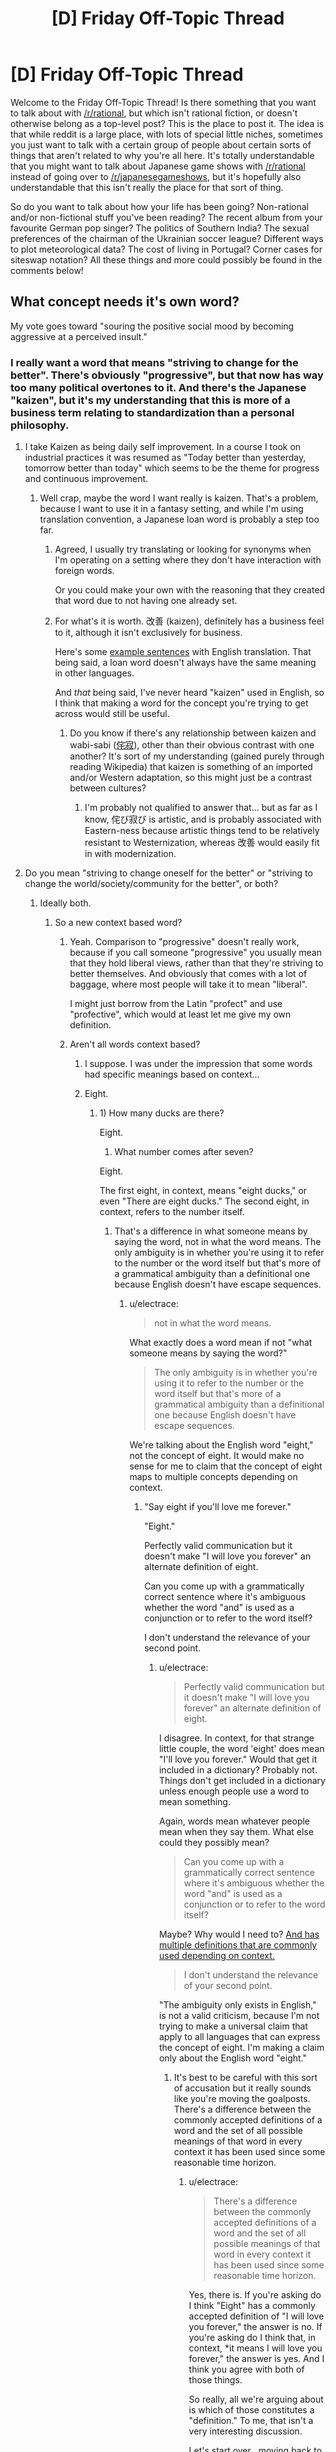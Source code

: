 #+TITLE: [D] Friday Off-Topic Thread

* [D] Friday Off-Topic Thread
:PROPERTIES:
:Author: AutoModerator
:Score: 17
:DateUnix: 1464966284.0
:DateShort: 2016-Jun-03
:END:
Welcome to the Friday Off-Topic Thread! Is there something that you want to talk about with [[/r/rational]], but which isn't rational fiction, or doesn't otherwise belong as a top-level post? This is the place to post it. The idea is that while reddit is a large place, with lots of special little niches, sometimes you just want to talk with a certain group of people about certain sorts of things that aren't related to why you're all here. It's totally understandable that you might want to talk about Japanese game shows with [[/r/rational]] instead of going over to [[/r/japanesegameshows]], but it's hopefully also understandable that this isn't really the place for that sort of thing.

So do you want to talk about how your life has been going? Non-rational and/or non-fictional stuff you've been reading? The recent album from your favourite German pop singer? The politics of Southern India? The sexual preferences of the chairman of the Ukrainian soccer league? Different ways to plot meteorological data? The cost of living in Portugal? Corner cases for siteswap notation? All these things and more could possibly be found in the comments below!


** What concept needs it's own word?

My vote goes toward "souring the positive social mood by becoming aggressive at a perceived insult."
:PROPERTIES:
:Author: electrace
:Score: 7
:DateUnix: 1464972255.0
:DateShort: 2016-Jun-03
:END:

*** I really want a word that means "striving to change for the better". There's obviously "progressive", but that now has way too many political overtones to it. And there's the Japanese "kaizen", but it's my understanding that this is more of a business term relating to standardization than a personal philosophy.
:PROPERTIES:
:Author: alexanderwales
:Score: 8
:DateUnix: 1464973887.0
:DateShort: 2016-Jun-03
:END:

**** I take Kaizen as being daily self improvement. In a course I took on industrial practices it was resumed as "Today better than yesterday, tomorrow better than today" which seems to be the theme for progress and continuous improvement.
:PROPERTIES:
:Author: Faust91x
:Score: 4
:DateUnix: 1464978911.0
:DateShort: 2016-Jun-03
:END:

***** Well crap, maybe the word I want really is kaizen. That's a problem, because I want to use it in a fantasy setting, and while I'm using translation convention, a Japanese loan word is probably a step too far.
:PROPERTIES:
:Author: alexanderwales
:Score: 3
:DateUnix: 1464980057.0
:DateShort: 2016-Jun-03
:END:

****** Agreed, I usually try translating or looking for synonyms when I'm operating on a setting where they don't have interaction with foreign words.

Or you could make your own with the reasoning that they created that word due to not having one already set.
:PROPERTIES:
:Author: Faust91x
:Score: 2
:DateUnix: 1464980324.0
:DateShort: 2016-Jun-03
:END:


****** For what's it is worth. 改善 (kaizen), definitely has a business feel to it, although it isn't exclusively for business.

Here's some [[http://jisho.org/search/%E6%94%B9%E5%96%84%20%23sentences][example sentences]] with English translation. That being said, a loan word doesn't always have the same meaning in other languages.

And /that/ being said, I've never heard "kaizen" used in English, so I think that making a word for the concept you're trying to get across would still be useful.
:PROPERTIES:
:Author: electrace
:Score: 1
:DateUnix: 1464987352.0
:DateShort: 2016-Jun-04
:END:

******* Do you know if there's any relationship between kaizen and wabi-sabi ([[https://en.wikipedia.org/wiki/Wabi-sabi][侘寂]]), other than their obvious contrast with one another? It's sort of my understanding (gained purely through reading Wikipedia) that kaizen is something of an imported and/or Western adaptation, so this might just be a contrast between cultures?
:PROPERTIES:
:Author: alexanderwales
:Score: 1
:DateUnix: 1464994383.0
:DateShort: 2016-Jun-04
:END:

******** I'm probably not qualified to answer that... but as far as I know, 侘び寂び is artistic, and is probably associated with Eastern-ness because artistic things tend to be relatively resistant to Westernization, whereas 改善 would easily fit in with modernization.
:PROPERTIES:
:Author: electrace
:Score: 1
:DateUnix: 1464999735.0
:DateShort: 2016-Jun-04
:END:


**** Do you mean "striving to change oneself for the better" or "striving to change the world/society/community for the better", or both?
:PROPERTIES:
:Author: blazinghand
:Score: 3
:DateUnix: 1464978686.0
:DateShort: 2016-Jun-03
:END:

***** Ideally both.
:PROPERTIES:
:Author: alexanderwales
:Score: 4
:DateUnix: 1464979135.0
:DateShort: 2016-Jun-03
:END:

****** So a new context based word?
:PROPERTIES:
:Author: Dwood15
:Score: 1
:DateUnix: 1464986226.0
:DateShort: 2016-Jun-04
:END:

******* Yeah. Comparison to "progressive" doesn't really work, because if you call someone "progressive" you usually mean that they hold liberal views, rather than that they're striving to better themselves. And obviously that comes with a lot of baggage, where most people will take it to mean "liberal".

I might just borrow from the Latin "profect" and use "profective", which would at least let me give my own definition.
:PROPERTIES:
:Author: alexanderwales
:Score: 2
:DateUnix: 1464987246.0
:DateShort: 2016-Jun-04
:END:


******* Aren't all words context based?
:PROPERTIES:
:Author: electrace
:Score: 1
:DateUnix: 1464986887.0
:DateShort: 2016-Jun-04
:END:

******** I suppose. I was under the impression that some words had specific meanings based on context...
:PROPERTIES:
:Author: Dwood15
:Score: 1
:DateUnix: 1464987270.0
:DateShort: 2016-Jun-04
:END:


******** Eight.
:PROPERTIES:
:Author: TimTravel
:Score: 1
:DateUnix: 1464990896.0
:DateShort: 2016-Jun-04
:END:

********* 1) How many ducks are there?

Eight.

2) What number comes after seven?

Eight.

The first eight, in context, means "eight ducks," or even "There are eight ducks." The second eight, in context, refers to the number itself.
:PROPERTIES:
:Author: electrace
:Score: 2
:DateUnix: 1464993171.0
:DateShort: 2016-Jun-04
:END:

********** That's a difference in what someone means by saying the word, not in what the word means. The only ambiguity is in whether you're using it to refer to the number or the word itself but that's more of a grammatical ambiguity than a definitional one because English doesn't have escape sequences.
:PROPERTIES:
:Author: TimTravel
:Score: 1
:DateUnix: 1464995558.0
:DateShort: 2016-Jun-04
:END:

*********** u/electrace:
#+begin_quote
  not in what the word means.
#+end_quote

What exactly does a word mean if not "what someone means by saying the word?"

#+begin_quote
  The only ambiguity is in whether you're using it to refer to the number or the word itself but that's more of a grammatical ambiguity than a definitional one because English doesn't have escape sequences.
#+end_quote

We're talking about the English word "eight," not the concept of eight. It would make no sense for me to claim that the concept of eight maps to multiple concepts depending on context.
:PROPERTIES:
:Author: electrace
:Score: 3
:DateUnix: 1464998810.0
:DateShort: 2016-Jun-04
:END:

************ "Say eight if you'll love me forever."

"Eight."

Perfectly valid communication but it doesn't make "I will love you forever" an alternate definition of eight.

Can you come up with a grammatically correct sentence where it's ambiguous whether the word "and" is used as a conjunction or to refer to the word itself?

I don't understand the relevance of your second point.
:PROPERTIES:
:Author: TimTravel
:Score: 2
:DateUnix: 1465049089.0
:DateShort: 2016-Jun-04
:END:

************* u/electrace:
#+begin_quote
  Perfectly valid communication but it doesn't make "I will love you forever" an alternate definition of eight.
#+end_quote

I disagree. In context, for that strange little couple, the word 'eight' does mean "I'll love you forever." Would that get it included in a dictionary? Probably not. Things don't get included in a dictionary unless enough people use a word to mean something.

Again, words mean whatever people mean when they say them. What else could they possibly mean?

#+begin_quote
  Can you come up with a grammatically correct sentence where it's ambiguous whether the word "and" is used as a conjunction or to refer to the word itself?
#+end_quote

Maybe? Why would I need to? [[http://www.dictionary.com/browse/and][And has multiple definitions that are commonly used depending on context.]]

#+begin_quote
  I don't understand the relevance of your second point.
#+end_quote

"The ambiguity only exists in English," is not a valid criticism, because I'm not trying to make a universal claim that apply to all languages that can express the concept of eight. I'm making a claim only about the English word "eight."
:PROPERTIES:
:Author: electrace
:Score: 1
:DateUnix: 1465052378.0
:DateShort: 2016-Jun-04
:END:

************** It's best to be careful with this sort of accusation but it really sounds like you're moving the goalposts. There's a difference between the commonly accepted definitions of a word and the set of all possible meanings of that word in every context it has been used since some reasonable time horizon.
:PROPERTIES:
:Author: TimTravel
:Score: 1
:DateUnix: 1465230623.0
:DateShort: 2016-Jun-06
:END:

*************** u/electrace:
#+begin_quote
  There's a difference between the commonly accepted definitions of a word and the set of all possible meanings of that word in every context it has been used since some reasonable time horizon.
#+end_quote

Yes, there is. If you're asking do I think "Eight" has a commonly accepted definition of "I will love you forever," the answer is no. If you're asking do I think that, in context, *it means I will love you forever," the answer is yes. And I think you agree with both of those things.

So really, all we're arguing about is which of those constitutes a "definition." To me, that isn't a very interesting discussion.

Let's start over , moving back to the original point. All words are context dependent.

The intended meaning of a sequence of letters (a word), /must/ depend on context, because that's how the accepted definition of a word changes. All words have changed, therefore all words are context dependent.

What word could exist that has never, and will never, change in meaning? There is no word that is so immutable that it could survive a hundred years of being used "incorrectly." If you agree with that, you must agree that the context of a word determines the meaning.

We can quibble over whether that context derived meaning is a "definition," or we can argue over how common that new context must be applied before it is a "definition," but those are just semantics.
:PROPERTIES:
:Author: electrace
:Score: 1
:DateUnix: 1465233523.0
:DateShort: 2016-Jun-06
:END:


**** Do you know about [[https://en.wikipedia.org/wiki/Arete_(moral_virtue)][arete]]?
:PROPERTIES:
:Author: Polycephal_Lee
:Score: 2
:DateUnix: 1464986870.0
:DateShort: 2016-Jun-04
:END:

***** I did not - that's neat, and I'll probably use that somewhere, for something.
:PROPERTIES:
:Author: alexanderwales
:Score: 1
:DateUnix: 1464987547.0
:DateShort: 2016-Jun-04
:END:


***** ...that's just the greek word for virtue.

English already has a word for that, it's "virtue".

Am I not getting something here?
:PROPERTIES:
:Author: ArisKatsaris
:Score: 1
:DateUnix: 1464989625.0
:DateShort: 2016-Jun-04
:END:

****** Yeah it's more like "excellence" than "virtue". And it's a whole worldview based around excellence, not just an offhand reference to a thing being excellent.
:PROPERTIES:
:Author: Polycephal_Lee
:Score: 3
:DateUnix: 1464991500.0
:DateShort: 2016-Jun-04
:END:


**** I did a reverse search for 向上心, which has that meaning applied to oneself. Some derivative of "aspiration" or "to aspire" is the accompanying translation. From OED:

#+begin_quote
  *aspirational* /adjective/ having or characterised by aspirations to achieve social prestige and material success
#+end_quote

That doesn't have the meaning of "better" or "positive utility", though.

Your best bet is to reverse search "change for the better" or "progressive" or "strive for change" in other languages, then translate their in-language definitions back to English. Using "progressive" I found the French "évolutif", which based on [[http://dictionary.reverso.net/french-definition/%C3%A9volutif][this]] may indicate it's close to what you want, but based on [[http://www.wordreference.com/fren/%C3%A9volutif][this]] one would conclude otherwise.
:PROPERTIES:
:Author: TennisMaster2
:Score: 1
:DateUnix: 1465059126.0
:DateShort: 2016-Jun-04
:END:


*** We seriously need a word for "a purpose which isn't meant to achieve any higher purpose"- like the survival imperative, or love for another person, but also things like an aesthetic preference, or an addiction.

I feel like peoples' motivations are one of the most common and important topics of discussion, but the absence of a word like that can make those discussions very difficult. For example, if a purpose is just a means to an end, it's possible to use reason to convince a person to abandon it, but not if it isn't. That's a distinction that's important in everyday life, but unnecessarily difficult to communicate.

The lack of a word like that also prevents people from arguing over and forming consensuses about what are and aren't means to ends, which I think has contributed to us as a civilization having a very poor understanding of what we're all driven by.

Also, a word that describes when two things are correlated because they're caused by a third thing could be useful.
:PROPERTIES:
:Author: artifex0
:Score: 6
:DateUnix: 1464992205.0
:DateShort: 2016-Jun-04
:END:

**** The rationalist community seems to use "terminal" and "instrumental" for those purposes. See [[http://lesswrong.com/lw/l4/terminal_values_and_instrumental_values/][here]].
:PROPERTIES:
:Author: alexanderwales
:Score: 8
:DateUnix: 1464992784.0
:DateShort: 2016-Jun-04
:END:


**** u/electrace:
#+begin_quote
  Also, a word that describes when two things are correlated because they're caused by a third thing could be useful.
#+end_quote

You mean a [[http://www.ask.com/math/common-response-statistics-c561b598fa768429][common response?]]
:PROPERTIES:
:Author: electrace
:Score: 2
:DateUnix: 1464992844.0
:DateShort: 2016-Jun-04
:END:


*** I don't know if that one has a concept word, but there are a variety of creative ways to insult someone who is getting aggressive at a perceived insult. "U mad bro?" is one of them, but there are several that work well in person (for certain values of "well"). This isn't usually a good idea though, since it won't improve the social move, and will in fact be a real insult, probably making the situation worse.

This doesn't stop people from doing it though. Accusations of people being "butthurt" when someone responds to an insult are common amongst teenagers and young adults. Same with "don't get your panties in a bunch," which is both insulting /and/ dismissive (and sexist!). I've definitely seen people laugh off perceived insults because of things like these, but yeah, probably not what you're looking for.
:PROPERTIES:
:Author: blazinghand
:Score: 2
:DateUnix: 1464979112.0
:DateShort: 2016-Jun-03
:END:

**** Generally, in these situations, the best move is a joke. By pretending that you are oblivious to the aggression, it makes it especially socially costly for the aggressive person to continue being aggressive, because they have to break up the laughing of the group in order to continue their aggression.
:PROPERTIES:
:Author: electrace
:Score: 1
:DateUnix: 1464979595.0
:DateShort: 2016-Jun-03
:END:

***** Hmm, I personally don't like doing that. I dislike doing anything that makes me seem like an oblivious or non-savvy person. How I respond to someone thinking I insulted them varies a lot (since this rarely happens to me), but if I think someone is being overly aggressive, respond in a way that makes it clear it was not meant as an insult. If it's not someone I know, especially if it's a man, I usually act dismissive and make a joke at their expense. Alternatively, I offer an insincere apology and smooth things over. If it's a close friend, I make a legitimate effort to smooth things over, but it's not something that happens often.

Really, it depends on the case, but I don't make a habit of backing down, looking oblivious, or submitting when people challenge me aggressively and claim I've insulted them. I try to either retaliate immediately or explain it was a misunderstanding. I've never had something become a physical fight or anything like that, so this seems to work--for my personality and social circle, at least.

This kind of thing is pretty rare, though, so it's not something I think about much. My acquaintances rarely respond aggressively when they are insulted, and we already trade insults as part of humor, so it's not normal to escalate after being insulted.
:PROPERTIES:
:Author: blazinghand
:Score: 3
:DateUnix: 1464980113.0
:DateShort: 2016-Jun-03
:END:

****** u/electrace:
#+begin_quote
  I dislike doing anything that makes me seem like an oblivious or non-savvy person.
#+end_quote

Normally, it's fairly obvious that it's a ruse, but the aggressive person can't call you on it without being more obviously aggressive, which costs a ton of social points, sometimes enough to expel them from the group.

Most people are rational enough to not risk that on a passing insult, and as for the people who aren't, it's generally worth the fight to expel the person from the group. For me, it's not worth dealing with a continually aggressive person.
:PROPERTIES:
:Author: electrace
:Score: 2
:DateUnix: 1464980962.0
:DateShort: 2016-Jun-03
:END:


***** Yeah this is my default social tactic when someone is acting more aggressive than is needed.

If someone is really socially oblivious, and ignores that obvious deescalation because they don't understand it (as opposed to ignoring it on purpose) then sometimes you need to take them aside and explain explicitly what they've done wrong.

If someone is really itching for a fight, you either become aggressive back, and hope they're bluffing (unblinking eye contact helps), or submit tacitly and hope the rest of the group doesn't like the other person enough to include them in the future.

edit:

thanks for the correction!
:PROPERTIES:
:Author: gardenofjew
:Score: 2
:DateUnix: 1465046991.0
:DateShort: 2016-Jun-04
:END:


** I SHOULD BE WRITING. I SHOULD BE WRITING. I SHOULD BE WRITING. I SHOULD BE WRITING. I SHOULD BE WRITING. I SHOULD BE WRITING. I SHOULD BE WRITING. I SHOULD BE WRITING. I SHOULD BE WRITING. I SHOULD BE WRITING. I SHOULD BE WRITING. I SHOULD BE WRITING. I SHOULD BE WRITING. I SHOULD BE WRITING. I SHOULD BE WRITING. I SHOULD BE WRITING. I SHOULD BE WRITING. I SHOULD BE WRITING. I SHOULD BE WRITING. I SHOULD BE WRITING. I SHOULD BE WRITING.
:PROPERTIES:
:Score: 9
:DateUnix: 1464989266.0
:DateShort: 2016-Jun-04
:END:

*** Hey, me too! Also, if you're reading this you should be writing.
:PROPERTIES:
:Author: alexanderwales
:Score: 11
:DateUnix: 1464991712.0
:DateShort: 2016-Jun-04
:END:

**** Hey, I finished last week! (now the oral examination / defence)

GET BACK TO WRITING
:PROPERTIES:
:Author: PeridexisErrant
:Score: 3
:DateUnix: 1465044100.0
:DateShort: 2016-Jun-04
:END:

***** OH HEY YOU'RE FINISHING? What's your thesis?

YOU KNOW WHAT THIS CALLS FOR?
:PROPERTIES:
:Score: 2
:DateUnix: 1465165942.0
:DateShort: 2016-Jun-06
:END:

****** ~20Kwords on Indigenous calendars in Australia. Basically it turns out that

- Temperate European seasons don't work for tropical Australia (duh)
- The locals had more relevant seasons; defined by weather (and plants) rather than date, because Australia has crazy inter-annual variability
- I can detect which season it is based on the weather, from interview descriptions. I think; no budget for a second round of fieldwork :(
- Apparently nobody else has done this before

And you know, lots of writing Python and LaTeX etc.

I think this calls for a few weeks off, playing with my new Vive (arrived on submission day, best evening ever), and hacking the Matasano crypto challenges.
:PROPERTIES:
:Author: PeridexisErrant
:Score: 2
:DateUnix: 1465176945.0
:DateShort: 2016-Jun-06
:END:

******* u/deleted:
#+begin_quote
  And you know, lots of writing Python and LaTeX etc.
#+end_quote

I'm not sure what this has to do with anthropology, but ok.

#+begin_quote
  I think this calls for a few weeks off
#+end_quote

On the one hand, this was not the correct end of the meme. On the other hand, your soul is pure of terrible memes.

#+begin_quote
  playing with my new Vive (arrived on submission day, best evening ever),
#+end_quote

I will admit, Audio Shield was one of the first really new and exciting video games I've played in something like /years/. Holy /shit/. My friend let me try his out this weekend.

#+begin_quote
  hacking the Matasano crypto challenges.
#+end_quote

Dude, hardcore.
:PROPERTIES:
:Score: 1
:DateUnix: 1465220807.0
:DateShort: 2016-Jun-06
:END:

******** It was meant to be more interpretive meteorology, but the anthropology kinda metastasised. There's still about a thousand lines of code representing this traditional knowledge though, and using it to construct and analyse a season occurrence time series from about 100k weather data points.

I didn't even realise it /was/ a meme...

I'm really enjoying the longer experiences - /Out of Ammo/ and /Vanishing Realms/ are among the best games I've ever played. All the jokes about /Holopoint/ and cardio are true too... games now both demand and promote physical fitness :)

And I've had a soft spot for crypto since my grandfather gave me /The Code Book/ (Singh) at age 12 or so. Intro to information theory, one-way algorithms, and quantum physics was great when bored in high school - I played a lot with the Venegiere cipher. So the matasano challenges provide a structured way to get a concrete grip on the later chapters... while pretending I'm in /Cryptonomicon/ to pass the time on long flights.
:PROPERTIES:
:Author: PeridexisErrant
:Score: 1
:DateUnix: 1465222033.0
:DateShort: 2016-Jun-06
:END:


*** YOU SHOULD BE EATING BRAINS
:PROPERTIES:
:Author: Anderkent
:Score: 2
:DateUnix: 1465009912.0
:DateShort: 2016-Jun-04
:END:


*** Ditto.
:PROPERTIES:
:Author: LiteralHeadCannon
:Score: 2
:DateUnix: 1465070995.0
:DateShort: 2016-Jun-05
:END:

**** I should be graphing, but I'm drinking instead.
:PROPERTIES:
:Score: 1
:DateUnix: 1465071286.0
:DateShort: 2016-Jun-05
:END:


** - Which is more palatable--a story with unimpeachable English that revolves around a Mary Sue, or a story with a perfectly-rational plot that contains nauseating "English"? Which is more common?\\
- Which looks cooler--a [[https://en.wikipedia.org/wiki/Geodesic_dome][geodesic sphere]] or the corresponding [[https://en.wikipedia.org/wiki/Goldberg_polyhedron][Goldberg polyhedron]]?\\
- Which is tastier--an apple or an orange?

--------------

- [[https://i.imgur.com/pVo6sQa.png][You have been visited by Sudden Evidence Man!]] ([[http://np.reddit.com/r/coaxedintoasnafu/comments/4g27cz][Source]])\\
- Don't forget to subscribe to [[/r/changelog][r/changelog]] in order to get information about important upcoming changes to this site. [[http://np.reddit.com/r/changelog/comments/4ldk0r][For example...]]\\
- [[http://www.xflr5.com/xflr5.htm][An interesting free program for the analysis of model airplanes]]

--------------

I was extremely surprised to find [[http://fav.me/d9kqhqu][this excellent story]] for [[http://biosector01.com/wiki/index.php/BIONICLE][the Bionicle canon]] while scrolling through the depths of [[http://www.deviantart.com/browse/undiscovered/literature][DeviantArt's "Literature" section (in "Undiscovered" mode)]], and added [[https://www.fanfiction.net/s/11762053][its FanFiction.net version]] to my favorite and follow lists after reading several chapters. It reminds me of /[[https://www.fanfiction.net/s/6207715][In the Blood]]/ (my second-favorite /Naruto/ story, after /[[https://www.fanfiction.net/s/5193644][Time Braid]]/) in how it largely shuns the source material's focus on action in favor of drama while still managing to remain interesting.

--------------

It's always important that a person not get /too/ caught-up in being a fan, while forgetting the reasons for which he's a fan in the first place. How valid is my self-identification as "/Time Braid/ fanboy" when I haven't read the book in months? How valid is my ranking of five favorite anime series (in descending order: /[[http://tvtropes.org/pmwiki/pmwiki.php/Manga/DeathNote][Death Note]]/, /[[http://tvtropes.org/pmwiki/pmwiki.php/Manga/RockLeesSpringtimeOfYouth][Rock Lee's Springtime of Youth]]/, /[[http://tvtropes.org/pmwiki/pmwiki.php/Manga/FullmetalAlchemist][Fullmetal Alchemist: Brotherhood]]/, /[[http://tvtropes.org/pmwiki/pmwiki.php/Anime/MobileFighterGGundam][Mobile Fighter G Gundam]]/, and /[[http://tvtropes.org/pmwiki/pmwiki.php/Anime/AngelBeats][Angel Beats!]]/) when I haven't watched any of them in over a year (and several of them in /multiple/ years)?

An artwork's position as "favorite" must always be capable of challenge. /Time Braid/'s status as my favorite book has been challenged several times--/[[http://www.fimfiction.net/story/19198][Background Pony]]/, /[[https://www.fanfiction.net/s/3745099][People Lie]]/, and /[[https://www.fanfiction.net/s/6207715][In the Blood]]/ come to mind. The ranking of my five favorite anime series is likewise by no means set in stone.
:PROPERTIES:
:Author: ToaKraka
:Score: 6
:DateUnix: 1464968380.0
:DateShort: 2016-Jun-03
:END:

*** I guess if I have to choose, I would take good English and a Mary Sue over competent plotting and bad English, though it sort of depends on what we're talking about. Generally speaking, bad English will stop me every paragraph or two before I can move on to the next thing, while a flawed story will only stop me when something particularly egregious happens (or will make me dislike it when I'm done).

I guess in movie equivalents, it's like choosing between a well-oiled Hollywood wish fulfillment extravaganza, or a thoughtful low budget movie with bad audio mixing and cheap-looking special effects. The former is watchable but disappointing, while the latter probably makes me so uncomfortable that I won't finish it.

--------------

I don't really self-identify with fandoms, and don't really understand the people that do. There are books, movies, franchises, etc. that I have a lot of knowledge of, that I often recommend to people, and that I participate in discussion on ... but I've never had something that was important to my identity.
:PROPERTIES:
:Author: alexanderwales
:Score: 9
:DateUnix: 1464972126.0
:DateShort: 2016-Jun-03
:END:

**** Hmm... I've never considered the fandoms I'm active in part of my identity, but I would still consider myself a part of them in the same way that I consider myself a member of this community, or of streams whose chats I frequent, etc. That's not the case for everyone, I know, but it might help you make sense of it for some people.
:PROPERTIES:
:Author: Cariyaga
:Score: 3
:DateUnix: 1465013037.0
:DateShort: 2016-Jun-04
:END:


**** u/ToaKraka:
#+begin_quote
  There are books, movies, franchises, etc. that I have a lot of knowledge of, that I often recommend to people, and that I participate in discussion on ... but I've never had something that was important to my identity.
#+end_quote

After I first read /Background Pony/, years ago, I was actually rather worried at the thought that it might replace /Time Braid/ as my favorite story--both because it was based on /Friendship Is Magic/ (which I only barely liked, as opposed to /Naruto/, which I liked /a lot/), but also because it was mostly a tear-jerking drama (rather than a blood-pumping, awe-inspiring adventure, as /Time Braid/ is). Was I shifting into the personality of a stereotypical "brony"? Was I becoming a boring person who would prefer Hercule Poirot to Yagami Light and Miss Marple to Dagny Taggart? Neither of these was a fate that I wanted.

Conveniently, however, all these worries vanished after my second reading of /Background Pony/, which firmly placed it in the number-two position. Later on, other stories reassured me that a person could still enjoy both drama and adventure without having to choose between the two.
:PROPERTIES:
:Author: ToaKraka
:Score: 1
:DateUnix: 1464975545.0
:DateShort: 2016-Jun-03
:END:


*** u/gabbalis:
#+begin_quote
  Which is tastier--an apple or an orange?
#+end_quote

Hey. You know full well that we can't compare those.
:PROPERTIES:
:Author: gabbalis
:Score: 7
:DateUnix: 1464976802.0
:DateShort: 2016-Jun-03
:END:

**** ;-)

But, seriously--I don't think it's a difficult question. In my experience, oranges have tasted (slightly) better than apples.
:PROPERTIES:
:Author: ToaKraka
:Score: 1
:DateUnix: 1464984004.0
:DateShort: 2016-Jun-04
:END:

***** I actually prefer orange 'taste' to apples, in that if I am confronted with the choice of apple or orange juice I will choose orange nearly 100% of the time (assuming roughly equal quality of juices - it's possible to buy extremely crappy juices / 'drinks' of either flavour, of course).

However, I don't like the feel, texture, and experience of eating oranges, while I quite like those qualities of apples. So therefore, I will usually eat apples instead of oranges if presented with a choice of fruits - again assuming roughly equal qualities like freshness etc.

I am weird.
:PROPERTIES:
:Author: Escapement
:Score: 3
:DateUnix: 1464992160.0
:DateShort: 2016-Jun-04
:END:

****** Well, the fruit and the juice are different items. I prefer orange juice to apple juice, both in taste and in texture--but, if I have the opportunity of adding seltzer water to the beverage, I'll pick the apple juice, because it seems that seltzer water's fizziness is somehow killed by orange juice, while it works just fine in apple juice. (Maybe it has something to do with the suspension-vs.-solution difference.)

As for texture, I definitely prefer oranges. I place a quarter or a sixth of the orange in my mouth, ensure that my lips are closed, and /squash/ the piece of orange, crushing the little sacs of juice so that they spurt all over the inside of my mouth... /delicious./
:PROPERTIES:
:Author: ToaKraka
:Score: 2
:DateUnix: 1464992702.0
:DateShort: 2016-Jun-04
:END:


**** I'll stop comparing apples to oranges when other people stop comparing fruit to metaphors.
:PROPERTIES:
:Author: Quillwraith
:Score: 1
:DateUnix: 1465164592.0
:DateShort: 2016-Jun-06
:END:


*** u/Chronophilia:
#+begin_quote
  a story with a perfectly-rational plot that contains nauseating "English"
#+end_quote

This can indicate that the story wasn't written in English to start with, or that the author's first language isn't English. Such a story is usually salvageable by a decent translator and/or editor.

#+begin_quote
  You have been visited by Sudden Evidence Man!
#+end_quote

good bones and calcium will come to you\\
but only if you update your priors
:PROPERTIES:
:Author: Chronophilia
:Score: 4
:DateUnix: 1464971119.0
:DateShort: 2016-Jun-03
:END:


*** Depends how broadly you define "Mary Sue". Some people would classify HJPEV as a Mary Sue. For an even more clear cut example, Shinji and the Warhammer40k. I liked both of these stories, so basic English/grammar skills really help a lot.

#+begin_quote
  Which is more common?
#+end_quote

I see a lot of fanfic that have an almost interesting premise but then fail in extremely basic ways, treating really bad fanon as canon, major OOC, awkward dialog being left unfinished etc. A story with a Mary Sue but all the basic writing mechanics done correctly can be pretty enjoyable.
:PROPERTIES:
:Author: scruiser
:Score: 3
:DateUnix: 1465010829.0
:DateShort: 2016-Jun-04
:END:


*** Probably the poorly written rational story. I have read tons of fanfic in the last 2-3 years, and while grammatical mistakes bother me, they don't bother me as much as plotholes.

Which, at the end of the day, is the whole reason I'm on this subreddit.

To be fair, though, I do love Competence Porn/fix fics , and those very often have Mary Sue characters, so...
:PROPERTIES:
:Author: elevul
:Score: 2
:DateUnix: 1465124874.0
:DateShort: 2016-Jun-05
:END:


** [[http://lesswrong.com/lw/gv/outside_the_laboratory/][Remember when EY presented a hypothetical scientist who believed in non-physical spirits, but was otherwise a competent scientist?]] I'm that guy...pretty much exactly. I am an undergraduate physics student who believes I know how to communicate with spirits that do not physically interact with the world and I have never come across any evidence to suggest I possess a mental disorder.

I'd rather not cease to believe in spirits due to a lack of objective evidence because that would mean losing the benefits I receive from communicating with them, but I'd also rather not be a bad rationalist because rationality is incredibly useful. My beliefs stem from New Age spiritualism, though in recent years I have abandoned the pseudoscience associated with that belief system after I learned the truth.
:PROPERTIES:
:Author: trekie140
:Score: 9
:DateUnix: 1464970963.0
:DateShort: 2016-Jun-03
:END:

*** Well, let's start with the basics. You believe you communicate with something. How does that work? I have an ex-fiancée who believes she can see ghosts, so if nothing else, please believe me when I say that I don't think ill of people just because their beliefs about reality differ from my own.
:PROPERTIES:
:Author: Rhamni
:Score: 10
:DateUnix: 1464971500.0
:DateShort: 2016-Jun-03
:END:

**** Basically, I think I'm astral projecting to the afterlife. It's a nice place filled with friendly people who are happy to talk to me and help me live a healthy live, despite my attempts at self sabotage. They don't like giving me objective information since they say it's better for me to figure it out for myself. Sorry for responding to these comments out of order.
:PROPERTIES:
:Author: trekie140
:Score: 2
:DateUnix: 1464982184.0
:DateShort: 2016-Jun-03
:END:

***** u/Roxolan:
#+begin_quote
  They don't like giving me objective information since they say it's better for me to figure it out for myself.
#+end_quote

[[http://slatestarcodex.com/2015/04/21/universal-love-said-the-cactus-person/][Ah, the big green bat problem.]]
:PROPERTIES:
:Author: Roxolan
:Score: 9
:DateUnix: 1464985844.0
:DateShort: 2016-Jun-04
:END:

****** Yeah, when I first began talking to them that's basically the answer they gave when I asked that kind of question. They say it is vitally important that I choose to "get out of the car" without being influenced as to what that entails, otherwise my experience will be colored by their statements and therefore limited.

Oddly enough, I think I've already done it. It's when I got back in the car and listened to some very intelligent people explain why it was impossible to know that anything exists outside the car because every scientific test of outside phenomena has failed to detect anything outside that I began to doubt whether I'd ever left the car at all.

Then suddenly, I couldn't get back out of the car. I couldn't feel the connection to the world beyond the windshield I had loved, or hear the ones I'd met outside anymore. I eventually convinced myself that my disbelief was doing more harm than good and was able to leave the car again, but my skepticism keeps trapping me in.

I started this conversation because I have been unable to reconcile my scientist side and spiritualist side. Each time I think they've arrived at an agreement they end up back in conflict because I cannot purge myself of doubt even though I believe both to be true. It may simply be overzealous self-criticism, but it won't stop.
:PROPERTIES:
:Author: trekie140
:Score: 2
:DateUnix: 1465011374.0
:DateShort: 2016-Jun-04
:END:

******* Have you raised the point from that story, that objective verification they're real would be very valuable even if it doesn't impact your progress along the road to enlightenment?
:PROPERTIES:
:Author: MugaSofer
:Score: 2
:DateUnix: 1465031297.0
:DateShort: 2016-Jun-04
:END:

******** The spirits I communicate with have likewise refused to offer evidence of their existence, and I kind of understand why. Spiritual enlightenment is not based on knowledge, but wisdom. Teaching people that wisdom is real and good will not help them to achieve wisdom because it cannot be achieved through a particular process like knowledge can. I recommend reading the part of Siddhartha where he converses with the Buddha for more specifics.
:PROPERTIES:
:Author: trekie140
:Score: 1
:DateUnix: 1465050467.0
:DateShort: 2016-Jun-04
:END:

********* But knowledge is surely /valuable/, even if it doesn't lead us down the path to wisdom?

Also ... I'm reasonably sure that Buddhism is a religion that teaches people enlightenment is real and good. It seems strange to me to suggest that teaching people a goal exists can't help them to reach it.
:PROPERTIES:
:Author: MugaSofer
:Score: 1
:DateUnix: 1465130977.0
:DateShort: 2016-Jun-05
:END:

********** They do want you to believe enlightenment exists, but they do not want to tell you what enlightenment actually does to you. They worry that by giving you information that you do not discover yourself, you will not benefit as much from it since you are likely to misunderstand what they say and arrive at an inaccurate conclusion.

In the book, Buddha tells Siddhartha that he is founding a religion so that people will live spiritually healthy lives and be encouraged to pursue enlightenment, but agrees with Siddhartha that no one will achieve enlightenment just by following the Buddha's teachings. Most spirits seem to be of the same opinion.

As I understand it, perceiving and communicating with spirits has no medium between them and your mind, which makes what you see and hear even more vulnerable to bias than it normally is. When astral projecting, you are not using your normal senses and your mind has difficulty interpreting the experience in the context of your physical life.
:PROPERTIES:
:Author: trekie140
:Score: 1
:DateUnix: 1465144366.0
:DateShort: 2016-Jun-05
:END:

*********** I'm sure that's true. But even if it has a low chance per /individual/, surely providing hard evidence for their existence to the entire world would cause a number of enlightenments worldwide?

Also, I personally would like to know for its own sake. Knowledge is valuable.
:PROPERTIES:
:Author: MugaSofer
:Score: 1
:DateUnix: 1465146235.0
:DateShort: 2016-Jun-05
:END:

************ Apparently they disagree and believe spiritual knowledge is of a different nature than scientific knowledge. When I asked them they admitted to not having the full answer since they're still discovering knowledge too. My hypothesis is that it has to do with the cycle of life, death, and reincarnation.

I believe our souls come from There and choose to forget what we know so we can learn from our life experience. It's unprovable, of course, but it makes sense based on my experience and would indicate spirits are rational from their own perspective. They said I was more or less correct.
:PROPERTIES:
:Author: trekie140
:Score: 1
:DateUnix: 1465152812.0
:DateShort: 2016-Jun-05
:END:


*** u/electrace:
#+begin_quote
  I'd rather not cease to believe in spirits due to a lack of objective evidence because that would mean losing the benefits I receive from communicating with them
#+end_quote

What benefits would you lose?
:PROPERTIES:
:Author: electrace
:Score: 7
:DateUnix: 1464973176.0
:DateShort: 2016-Jun-03
:END:

**** When I'm stressed and can focus enough to meditate, they tend to be very helpful for working through my anxiety. They're friendly like that. In general, I guess they make me feel...one with the universe. I'd be more specific but I'm more pressed for time today than I expected.
:PROPERTIES:
:Author: trekie140
:Score: 5
:DateUnix: 1464987000.0
:DateShort: 2016-Jun-04
:END:

***** And if those things, rather than being spirits, were patterns in your brain, why would you no longer be able to communicate with them?

If it isn't testable (say, if the spirits have no information that you don't have), there seems to be little effective difference between those two possibilities, and no real reason for you to prefer one or the other.
:PROPERTIES:
:Author: electrace
:Score: 6
:DateUnix: 1464988333.0
:DateShort: 2016-Jun-04
:END:

****** I don't know exactly why, but I can't talk to them when I don't believe they are separate from myself. I have no way of gauging whether it's more effective than talking to myself, but I have an expectation of greater effectiveness based on my experience. It also tends to be a more pleasant experience than talking to myself.
:PROPERTIES:
:Author: trekie140
:Score: 2
:DateUnix: 1465000990.0
:DateShort: 2016-Jun-04
:END:

******* /1. This is intended more as a discussion input than a possible advice. 2. I'll try using an analogy from the same LW article you've linked to, but no other ideas from LW will be implied or referred to./

#+begin_quote
  It isn't possible to produce an accurate map of a city while sitting in your living room with your eyes closed, thinking pleasant thoughts about what you wish the city was like.
#+end_quote

Let's say you have a certain piece of map that is able to give certain benefits to you --- namely, it is able to serve as a rather effective coping mechanism and stress reliever. To keep this map in your possession, however, you have to restrict yourself from going into that area of real territory and comparing there how closely your special map-piece represents that landscape.

Will the rational choice to make be checking the real territory no matter what, just for the sake of scepticism? Or scepticism itself serves a purpose for you, and the choice should be made after comparing pros and cons of all possible stances?

Right now, as I understand it, your potentially-inaccurate map has the following markings on it: 1. “there exists at least some afterlife”, 2. “there exist at least some intelligent and friendly sophonts in the afterlife”, 3. “at least in some cases communication between our world and afterlife is possible”.

So the comparison between not-checking and checking the map's accuracy breaks down into at least the following PROs and CONs:

Not checking

- + powerful coping mechanism \ stress reliever
- - information about reality that has a high chance of being inaccurate

  - - risk of being manipulated by others through the beliefs you hold
  - - making important life choices based on high-importance (top-consideration) assumptions that are potentially inaccurate
  - - risk of gradually acquiring a blind-sided worldview which will hinder deep-level understanding of how reality works

Checking

- - coping mechanism likely diminishing in effectiveness or being lost altogether
- + ability to determine just how accurate the piece of map was

  - + /[opposite of the above-listed]/

Furthermore, the (+) coping mechanism could likely either be replaced with others (using CBT, as an example), or just preserved through some mental work.

#+begin_quote
  but I can't talk to them when I don't believe they are separate from myself
#+end_quote

I don't know how relevant it will be in your case, but I've discovered on myself, at least, that it is possible to enter a “make-belief belief” mode /while/ having the hard-atheism as the top-tier world-view. In my case it's not about afterlife, though, so I don't know how relevant this could be for you.
:PROPERTIES:
:Author: OutOfNiceUsernames
:Score: 2
:DateUnix: 1465009135.0
:DateShort: 2016-Jun-04
:END:

******** Your reasoning is impeccable, but I've already tried that. When I realized that certain parts of my map were inaccurate (pseudoscience that supported my spiritual beliefs), I reexamined the territory more closely only to find the implication that experiences important to my way of living had never occurred. The most logical course of action was to become an materialist atheist, but I have found that path impossible to follow and attempting to do so caused me nothing but depression.

In The Righteous Mind by Jonathan Haidt, the author theorizes and presents some compelling, though not conclusive, evidence that religious belief may have a genetic component. Given my utter failure at being happy while believing in materialist atheism I am inclined to believe as well that atheists lack the genetics for "religious experience". As a result, they gain no psychological benefit from religious practice and have difficulty comprehending why anyone would.

When I ceased to believe my map was accurate, I felt a void within myself that I had never felt before. The only way I could fill the void was by convincing myself that the really important parts of my map were still accurate, it was just the unimportant parts surrounding them that I'd been wrong about. The doubt returns from time to time however, and with it comes dread at the possibility that my memories related to spiritual experiences are false. I must find a new way.
:PROPERTIES:
:Author: trekie140
:Score: 3
:DateUnix: 1465013566.0
:DateShort: 2016-Jun-04
:END:

********* I almost touched the subject of possible genetic predisposition of humans towards religion in my original comment, actually. Eventually decided against it to not unnecessarily derail the discussion if that wasn't what you were (partially) asking about.

#+begin_quote
  but I have found that path impossible to follow and attempting to do so caused me nothing but depression
#+end_quote

Does this mean that it's not only (merely) a powerful coping mechanism for you but also what feels either like a necessary barrier against existential crisis or like an instinct to fulfil (e.g. akin to building a family, having children, etc)?

#+begin_quote
  The doubt returns from time to time however, and with it comes dread at the possibility that my memories related to spiritual experiences are false.
#+end_quote

Well, if what you're looking for is faith \ religion for their own sake, then shouldn't it automatically become unnecessary trying to prove their validity? In other words, if in both cases --- of your beliefs a) being true and b) not being true --- you'd've to make yourself believe that they were true lest you became depressed, then shouldn't finding out how true they really are be pointless? Your end-goal is preserving your beliefs in either case, so you can just decide for yourself to keep believing, with no proofs necessary \ required.

#+begin_quote
  I must find a new way.
#+end_quote

You could also try experimenting with this “religious instinct”, trying to find which patterns of thought activate \ satisfy it, etc. This could potentially help you devise your own toolset for achieving that “religious experience”. Simple, yet working religious system that is intentionally maximally isolated from aspects of the material world could maybe help keeping the positive effects of both bullet-lists.

p.s. If your standing assumption is that:

#+begin_quote
  atheists lack the genetics for "religious experience". As a result, they gain no psychological benefit from religious practice and have difficulty comprehending why anyone would.
#+end_quote

then perhaps you could ask for additional advice from places like [[/r/exchristian]] /(just as an example --- I don't know how good that particular sub-comunity actually is)/. If there are people who were non-forced believers before who managed to become atheists without sacrificing their happiness, then your worsened psychological state should've had other explanations than you being intrinsically religious.
:PROPERTIES:
:Author: OutOfNiceUsernames
:Score: 3
:DateUnix: 1465017273.0
:DateShort: 2016-Jun-04
:END:

********** You are correct that my faith is a barrier against existential crisis, I have had more than one since I began doubting, and the instinct it fulfills is to discover the Truth. I started exploring New Age spiritualism out of a desire to gain spiritual enlightenment and understand the Truth about topics like God, the afterlife, and supernatural phenomena. I did not follow my beliefs for their own sake, but because I believed they were the path to Truth. I chose to become a student of science for the same reason.

I reached the point where I was happy and motivated to keep working, but then I discovered the skeptic community. Suddenly, science threatened many of my beliefs and I listened because I love science as much as spirituality. I had to know if I was right to believe what I did, but with my newfound skepticism I found it impossible to know if anything I believed was right. I told myself that my memories were not false, but I still doubt myself and fear losing my faith and the good things that came with it.

My faith gave me a sense of empowerment in life and harmony with the world, while rationality taught me to feel disempowered in the face of the chaos surrounding me so I could change it. They were able to coexist for the longest time, until I realized my faith was not and could not be accepted by rationality because the only part of it that really existed was my subjective experience, which I should distrust to avoid bias. The result has been an existential dread that comes and goes.
:PROPERTIES:
:Author: trekie140
:Score: 1
:DateUnix: 1465052437.0
:DateShort: 2016-Jun-04
:END:


*** Could you describe your experiences with these spirits?
:PROPERTIES:
:Author: Chronophilia
:Score: 6
:DateUnix: 1464976130.0
:DateShort: 2016-Jun-03
:END:


*** u/buckykat:
#+begin_quote
  the benefits I receive from communicating with [spirits]
#+end_quote

If you receive benefits, the spirits can't be nonphysical. Because you are made of matter.
:PROPERTIES:
:Author: buckykat
:Score: 4
:DateUnix: 1464987702.0
:DateShort: 2016-Jun-04
:END:

**** The benefits are psychological. If I had any evidence for the spirits' existence I would've posted in the Monday thread.
:PROPERTIES:
:Author: trekie140
:Score: 2
:DateUnix: 1465002116.0
:DateShort: 2016-Jun-04
:END:

***** If the psychological benefits are real, they're measurable. Are you saner when you talk to the spirits? Does the population of people who say they talk to spirits have a statistically significant benefit in psychological health?

Do you have enough bits of evidence to outweigh the null hypothesis that it's all just your regular meatbrain tricking itself as per usual?

Gah, nevermind. You opened with the article on this. But it also sounds like [[http://lesswrong.com/lw/i4/belief_in_belief/][Belief in belief]] is coming into play.

#+begin_quote
  My beliefs stem from New Age spiritualism, though in recent years I have abandoned the pseudoscience associated with that belief system after I learned the truth.
#+end_quote

Have you? Really? I like the [[https://wiki.lesswrong.com/wiki/Litany_of_Tarski][Litany of Tarski]]. It's phrased amusingly liturgically:

If spirits exist, I desire to believe that spirits exist.

If Spirits do not exist, I desire to believe that spirits do not exist.

Let me not become attached to beliefs I may not want.
:PROPERTIES:
:Author: buckykat
:Score: 2
:DateUnix: 1465014668.0
:DateShort: 2016-Jun-04
:END:

****** u/elevul:
#+begin_quote
  If the psychological benefits are real, they're measurable. Are you saner when you talk to the spirits? Does the population of people who say they talk to spirits have a statistically significant benefit in psychological health?
#+end_quote

You know, that's a very interesting question. I wonder if there are statistics on it.
:PROPERTIES:
:Author: elevul
:Score: 2
:DateUnix: 1465070595.0
:DateShort: 2016-Jun-05
:END:


*** Are you a dualist of some sort then? I mean It seems that your 'self' would have to be non-physical for it to be possible for the spirits to interact with you via communication and still not be doing anything physical by doing so.
:PROPERTIES:
:Author: gabbalis
:Score: 2
:DateUnix: 1464976718.0
:DateShort: 2016-Jun-03
:END:

**** I am a dualist, though from what I've heard such a theory is irrational. I acknowledge that its possible that I'm just talking to projections of my own mind, but it becomes impossible to talk to them if I stop believing they're separate entities from me.
:PROPERTIES:
:Author: trekie140
:Score: 2
:DateUnix: 1464980655.0
:DateShort: 2016-Jun-03
:END:

***** Sounds like a [[https://en.wikipedia.org/wiki/Tulpa][Tulpa]] maybe?

Some people develop them purposefully, [[/r/Tulpas]]
:PROPERTIES:
:Author: Polycephal_Lee
:Score: 2
:DateUnix: 1464985508.0
:DateShort: 2016-Jun-04
:END:

****** No, this is distinctly different.
:PROPERTIES:
:Author: trekie140
:Score: 2
:DateUnix: 1464986254.0
:DateShort: 2016-Jun-04
:END:


*** u/Faust91x:
#+begin_quote
  I'm that guy...pretty much exactly. I am an undergraduate physics student who believes I know how to communicate with spirits that do not physically interact with the world and I have never come across any evidence to suggest I possess a mental disorder.
#+end_quote

What does the process entail and is it possible to reproduce it? I come from a family of practicing black magicians on my father's side but so far I haven't found any evidence that any of their methods work.

I already tried to reproduce the experiments on the Quabbalah when I was younger and got no result from it so my stance on magic and spiritual realms is that it doesn't work but I'd love to be proved wrong.
:PROPERTIES:
:Author: Faust91x
:Score: 2
:DateUnix: 1464979429.0
:DateShort: 2016-Jun-03
:END:

**** It's basically just meditation. I read about the practice of astral projection and managed to do it myself. I've also practiced a very abstract magic system in the past, but when I discovered I was justifying my belief in it with pseudoscience I stopped and now when I try again it doesn't always work. I can't be sure if any of my magic had physical effects, but it certainly helped me psychologically and I miss that.

I'm in the opposite position as you. My Mom is reiki practitioner, though she doesn't charge for it and never recommends it over medicine, but I've had trouble doing it myself lately or even feeling when she does it on me. I especially miss that, it always helped me calm down and think, which is especially useful when I'm stressed. Whatever this is I've come to the conclusion faith is what makes it work, which runs rather contrary to science doesn't it?
:PROPERTIES:
:Author: trekie140
:Score: 3
:DateUnix: 1464981855.0
:DateShort: 2016-Jun-03
:END:

***** u/Faust91x:
#+begin_quote
  faith is what makes it work, which runs rather contrary to science doesn't it?
#+end_quote

Yeah particularly because it may lead to falling for the placebo effect or similar mistakes. Maybe there's a way to set an experiment so it can be measured, like having a rational researcher measure the effects on the brain of the practicioner while he projects or meditates.

I think it'd be a cool experiment.
:PROPERTIES:
:Author: Faust91x
:Score: 3
:DateUnix: 1464982476.0
:DateShort: 2016-Jun-04
:END:


***** If faith is what makes it work, then the reika may as well be a magic feather for all the involvement it has in the effect.
:PROPERTIES:
:Author: buckykat
:Score: 3
:DateUnix: 1464987870.0
:DateShort: 2016-Jun-04
:END:

****** Perhaps, but studies have suggested that placebos are only effective when the subject doesn't know it's a placebo. I can speak from experience that when I doubt the "healing" will work, it doesn't. Not that I can prove healing is actually occurring, but it certainly feels good and has helped me in the past.
:PROPERTIES:
:Author: trekie140
:Score: 1
:DateUnix: 1465001380.0
:DateShort: 2016-Jun-04
:END:

******* Well, if you can simply turn on or off your doubt wrt reika, hold a feather and turn your doubt that it will cure you off.
:PROPERTIES:
:Author: buckykat
:Score: 1
:DateUnix: 1465011961.0
:DateShort: 2016-Jun-04
:END:

******** I cannot turn my doubt off because I have learned to embrace and investigate doubt in case I'm wrong. I simply do reiki when I happen to have less doubt because I can't do it when I have higher doubt.
:PROPERTIES:
:Author: trekie140
:Score: 1
:DateUnix: 1465013924.0
:DateShort: 2016-Jun-04
:END:

********* ...Alright, then, dance on the edge of madness. Try the feather next time you're feeling especially gullible.
:PROPERTIES:
:Author: buckykat
:Score: 3
:DateUnix: 1465015096.0
:DateShort: 2016-Jun-04
:END:


*** Can you ask them something about their life out of curiosity, then go read more about that country or time period, perhaps even the person themselves when you're no longer projecting?
:PROPERTIES:
:Author: TennisMaster2
:Score: 1
:DateUnix: 1465059960.0
:DateShort: 2016-Jun-04
:END:

**** I already did that and even when they were forthcoming (see the green bat comment) the details tend to be...fuzzy. Sensation and observation during astral projection is often abstract and dreamlike with few concrete details, not to mention how much my thoughts tend to color my perceptions since the experience is purely mental. Even communication is based on sharing ideas and feelings rather than using words to describe them. Not that I haven't had intellectual discussion with spirits, I have and enjoy having them.
:PROPERTIES:
:Author: trekie140
:Score: 1
:DateUnix: 1465065174.0
:DateShort: 2016-Jun-04
:END:

***** What if you write ten numbers on ten strips of paper, close your eyes, mix them up, then place one under a cup. Bet a friend five credits that you'll correctly guess the number under the cup. Next time you project, ask which number is under the cup so you can win five credits.

Out of curiosity, how /do/ you get out of the car? Just believing isn't enough, as it seems you need the skill to astral project in the first place; how did you gain that skill?
:PROPERTIES:
:Author: TennisMaster2
:Score: 1
:DateUnix: 1465153096.0
:DateShort: 2016-Jun-05
:END:

****** I have tried to do what you're suggesting, and I haven't had much success. I also find James Randi's track record discouraging to my prospects. I don't know how to teach you how to do it, I just experimented with different techniques until I found one that worked. Now I can do it whenever I focus properly, but when I'm stressed I often forget how.

I know it sounds like magic in Kiki's Delivery Service, but I didn't watch that film until long after I'd discovered my problem with projecting. Besides, that plot point was a metaphor for artistic skills where you just have off days you have trouble explaining. The mind is a complicated thing that we don't completely understand, and what I do is completely mental.
:PROPERTIES:
:Author: trekie140
:Score: 1
:DateUnix: 1465160142.0
:DateShort: 2016-Jun-06
:END:


*** I hope your relationship with them never changes. If it does, shoot me a PM.
:PROPERTIES:
:Author: PL_TOC
:Score: 1
:DateUnix: 1464993473.0
:DateShort: 2016-Jun-04
:END:


** I have been reading the Berserk manga this week, and am about halfway through it. It's not rationalist, and the MC's main advantages appear to be the power to fight on with pulverized organs and the ability to wield a 600 pound 'sword' that is bigger than he is. Even so, it's one of my favourite pieces of fiction ever, and I recommend it to anyone who has ever enjoyed dark fiction. The world is grim dark, humanity's place in the food chain sucks, and despite that there is a lot of room left for humans being human. At least for the 80 chapter long 'flashback' or whatever that is. It's looking like there will be a lot fewer main characters and a lot more monsters from now on though.

But. I have learned something very important for my own writing from it. And it's not something awesome to be replicated. It's something a very skilled author did that turned out to be a major mistake which I will work to avoid in my own writing. There is a 'controversial' 'lost' chapter that the author retconned and banned from being reprinted. The scans I'm reading included it, so I didn't realize it was retconned until later. The reason the author doesn't want people to read it is because it sort of pulls the curtain away and reveals the wizard. Or more precisely, [[#s][All the biggest spoilers of Berserk all in one place]]. I'm still enjoying this story very, very much, but I've been pondering for years how much of the hidden 'true' plot to reveal in my own world, and after reading Berserk, I think it's convinced me to leave a lot of things unsaid and uncertain until as late as possible. It's one thing to /think/ [[#s][HPMOR example because everyone here has already read it]], it's another thing entirely to have it spelled out explicitly less than halfway through the story.
:PROPERTIES:
:Author: Rhamni
:Score: 5
:DateUnix: 1464970245.0
:DateShort: 2016-Jun-03
:END:

*** I think in general it's better to be flirtatious than forthright when writing fiction. Raise your skirt and show some leg, but don't flash anyone. But if you /are/ going to state important things outright, then you need to change the focus of the story. Like, you could totally do HPMOR with the reveal in the early chapters, you'd just be shifting some from "what will happen" to "how will it happen" and using dramatic irony more than mystery.
:PROPERTIES:
:Author: alexanderwales
:Score: 7
:DateUnix: 1464972679.0
:DateShort: 2016-Jun-03
:END:

**** On the other hand, if you're not stating something explicitly, you need to imply it really really hard. A mystery is always more obvious to the author than to the readers.

When you're dropping hints, do so liberally. For every ten clues you leave the readers will find one, misinterpret a second, dismiss a third as a red herring, and then find twelve more things that weren't meant to be clues at all and go on to weave an intricate and completely wrong web of conspiracy when the real answer was all-but-explicitly stated a hundred times.
:PROPERTIES:
:Author: Chronophilia
:Score: 5
:DateUnix: 1464978305.0
:DateShort: 2016-Jun-03
:END:

***** This is what I'm hoping to accomplish. I've seen people on here and on [[/r/HPMOR]] make waaay too accurate predictions on shaky evidence to feel confident about it though.
:PROPERTIES:
:Author: Rhamni
:Score: 2
:DateUnix: 1464979888.0
:DateShort: 2016-Jun-03
:END:

****** I stand by "make it as obvious as you can get away with". Even setting aside hindsight bias, most "accurate predictions" are just one candidate theory among many. And your Shocking Twist is probably complex enough that people can be partially correct about it - they may suspect that so-and-so and such-and-such are the same person, while being wrong about that person's real allegiance.

And even if somebody does guess the twist in advance... so what? They'll feel clever. They'll probably enjoy the story more, if it flatters their intelligence briefly and doesn't take five pages to explain the patently obvious (YES /DA VINCI CODE/ I AM LOOKING AT YOU). It's not a competition; if the reader wants to "win" the "game", let them.
:PROPERTIES:
:Author: Chronophilia
:Score: 6
:DateUnix: 1464981120.0
:DateShort: 2016-Jun-03
:END:


****** The HPMOR experience showed that there is a vast gulf between the intelligence of an individual reader and that of a community with a voting system. (Even the facebook group, with less memory and no voting, trailed far behind.)

You can make your mystery a fair challenge for one of these, but not for both.
:PROPERTIES:
:Author: Roxolan
:Score: 3
:DateUnix: 1464986797.0
:DateShort: 2016-Jun-04
:END:

******* That may be part of my 'problem', I'm feeling the urge to challenge the community of readers rather than the average reader.

...Ah well. That's far into the future. The first book will be largely self contained. No need to worry about the end game yet.
:PROPERTIES:
:Author: Rhamni
:Score: 1
:DateUnix: 1464988976.0
:DateShort: 2016-Jun-04
:END:


**** I think this primarily works in nonserials where there's a maximum waiting time. Otherwise I basically get the story equivalent of blue-balls.
:PROPERTIES:
:Score: 1
:DateUnix: 1465166221.0
:DateShort: 2016-Jun-06
:END:


*** Excellent choice of example. HPMoR once had a section from the villain's point-of-view which revealed that spoiler hundreds of thousands of words before it should have been. The author quickly retconned it when he realised his mistake.
:PROPERTIES:
:Author: Chronophilia
:Score: 4
:DateUnix: 1464971275.0
:DateShort: 2016-Jun-03
:END:

**** To be fair, I think by that point everyone already had assumed that particular spoiler.
:PROPERTIES:
:Author: whywhisperwhy
:Score: 2
:DateUnix: 1464982659.0
:DateShort: 2016-Jun-04
:END:

***** Everyone actively involved in the HPMOR community, /maybe/.

I hadn't. I admit I'm not very good at this type of challenge, but I doubt I'm alone.
:PROPERTIES:
:Author: Roxolan
:Score: 4
:DateUnix: 1464986985.0
:DateShort: 2016-Jun-04
:END:

****** I was on [[/r/HPMOR]] before the last arc, and I was still assigning it a ~50% chance until the Quidditch game.
:PROPERTIES:
:Author: Rhamni
:Score: 4
:DateUnix: 1464988532.0
:DateShort: 2016-Jun-04
:END:


****** That's fair. Also, what I really meant by "assumed" was "highly suspicious," I definitely didn't know until the big reveal either and I would agree that having it laid out like that would have ruined some of the excitement.
:PROPERTIES:
:Author: whywhisperwhy
:Score: 2
:DateUnix: 1464989690.0
:DateShort: 2016-Jun-04
:END:


** For fans of time loop stories, like /Time Braid/ and /Mother of Learning/, may I suggest a currently airing anime, Re:Zero? The premise is that the MC is suddenly transported to an alternate fantasy world, and then through the natural consequence of being a baseline human in such a world, dies shortly after. He than loops back the beginning, and, well, shit happens.

The biggest thing I like about this story is how seriously it takes the mental trauma associated with looping. Zorian from MoL doesn't really have that many bad deaths, the only really bad one I can remember is right after the Aranea massacre, where he took a restart off to get his head back in the game. On the other hand, one of the first deaths the MC from Re;Zero experiences is a slow, painful death from disembowelment that lasted hours. The anime does a great job showing the mental trauma that will accumulate from these types of painful deaths.

As to whether the show is rational or not, is up for debate. The MC isn't a genius, which can be said for most anime MCs, but he's in way over his head and under a great deal of mental strain so I think he can be forgiven. He does display a fair amount of insight and level-headiness when the situation demands for it. There hasn't been that much worldbuilding to declare if the world is coherent or not.

The animation, music, voice acting, everything is top notch. There's going to be 25 episodes so far, but I won't be surprised if the studio decides to adapt the rest of the story, given how popular it's been lately.
:PROPERTIES:
:Author: eshade94
:Score: 5
:DateUnix: 1464992336.0
:DateShort: 2016-Jun-04
:END:

*** I agree that the animation, music, etc. is really well done. The first two episodes really hooked me as well. But after that ... I don't know. I find the main character to be a little bit too inhuman in terms of his responses, even if you assume that he's suffering from some kind of psychological break, and there are times when the whole thing just falls into this pit of generic anime-ness without any redeeming self-awareness or meta commentary. I think those first two episodes led me to expect that it was going to be some kind of a deconstruction like /Madoka/ was for magical girls, but it's really not that, it only has a few trappings of being a deconstruction. Overall, I'm fairly disappointed with it.
:PROPERTIES:
:Author: alexanderwales
:Score: 3
:DateUnix: 1465003326.0
:DateShort: 2016-Jun-04
:END:

**** How far have you gotten? Because the reason I am suggesting this is because I caught up a few days ago, and Ep 7+8 both have what you were asking. That is, with as little of a spoiler as possible, the mental strain starts catching upto him then and we start seeing him breakdown.

I actually wouldn't have recommended this if I hadn't see those two episodes.
:PROPERTIES:
:Author: eshade94
:Score: 2
:DateUnix: 1465053882.0
:DateShort: 2016-Jun-04
:END:

***** I think episode 7 was the last one I watched, which I agree was a change for the better. I'm going to keep with it, I just want ... more of that, less of a typical slice-of-life anime.
:PROPERTIES:
:Author: alexanderwales
:Score: 2
:DateUnix: 1465061442.0
:DateShort: 2016-Jun-04
:END:

****** Someone mentioned in the discussion threads that the whole reason for the slice-of-life stuff was to get the viewers more attached to the characters, thus making subsequent episodes have a greater impact. Apparently the author, when he started writing this, set out to break a lot of anime tropes, so I think we'll be fine after this. If it makes you feel any better, I'm fairly certain the loop he's currently on (the one that started on Ep 8) will be the last one for this checkpoint.

The next arc is supposed to be a lot better than previous ones and will also explain some stuff from the first arc, as well as being incredibly sadistic to Subaru (enough that sales actually decreased in Japan for the LN).
:PROPERTIES:
:Author: eshade94
:Score: 3
:DateUnix: 1465062599.0
:DateShort: 2016-Jun-04
:END:


*** Thanks for the recommendation. I'm enjoying it a lot so far.

In no small part because of how seriously it treats violence and death - even though it's a time-loop story set in (what usually appears to be) a happy fun-time anime fantasy world. The dissonance works really, really well.

I agree with [[/u/alexanderwales]] that the anime fun-time gets pretty old, but I'm willing to power past that.
:PROPERTIES:
:Author: Roxolan
:Score: 3
:DateUnix: 1465562782.0
:DateShort: 2016-Jun-10
:END:


*** Neat, I've read that this and Kanbaru of the Iron Fortress are the top runners of this season.

About Re:Zero, I interpreted it as a mix between KonoSuba and Erased with the timeloop and fantasy world. Definitely will try it.

I started Joker Game which seemed to have a rather interesting premise and handle things seriously but left it for a bit and a friend said it went off the rails.
:PROPERTIES:
:Author: Faust91x
:Score: 2
:DateUnix: 1464997540.0
:DateShort: 2016-Jun-04
:END:


*** No.

Like, no.

The anime has incredible potential, but the characterization is completely broken and insensate (just look at the protagonist who one moment behaves like the typical gamer, the next like a playboy and the next again like a shounen protagonist, except without the power), and characters holding the idiot ball are all over the damn place.

It's a huge pity, this could have really been awesome. But it isn't.
:PROPERTIES:
:Author: elevul
:Score: 1
:DateUnix: 1465125196.0
:DateShort: 2016-Jun-05
:END:

**** u/Roxolan:
#+begin_quote
  just look at the protagonist who one moment behaves like the typical gamer, the next like a playboy and the next again like a shounen protagonist, except without the power
#+end_quote

He's a simple, happy-go-lucky guy. Which is the /completely wrong kind of protagonist/ to stumble into a violent time-loop story.

He overcompensates, and /tries/ to be a playboy or shounen hero or caricature of himself when he thinks he must. But it's not sustainable, and cracks appear more and more frequently in the facade. I think he's actually quite a believable character.

I can't say as much for most of the other characters. But then again we do not get as big a window into their souls. I can only hope their oddities will eventually get a satisfying explanation.
:PROPERTIES:
:Author: Roxolan
:Score: 1
:DateUnix: 1465564915.0
:DateShort: 2016-Jun-10
:END:

***** They won't. If you don't mind spoilers, read this: [[http://pastebin.com/GbgUPSKZ]]
:PROPERTIES:
:Author: elevul
:Score: 2
:DateUnix: 1465565581.0
:DateShort: 2016-Jun-10
:END:

****** I do, I'm afraid. I may come back to this later on.
:PROPERTIES:
:Author: Roxolan
:Score: 1
:DateUnix: 1465565758.0
:DateShort: 2016-Jun-10
:END:


** Anyone here play Overwatch?
:PROPERTIES:
:Score: 3
:DateUnix: 1464994816.0
:DateShort: 2016-Jun-04
:END:

*** I have spent a couple hours playing it. It seems like a fun and exciting multiplayer first person shooter game.

That being said, It's hard to take seriously in the way I take Counter-Strike. Despite being well-designed, it's not a game that excites grand emotions in me. I don't find myself hiding behind a crate, listening desperately for footsteps as I guard an area. I don't find myself playing mind games as I change positions and try to outshoot my opponents. I don't have that feeling of triumph when me and one other guy coordinate the perfect 2v3 over voice chat and snap victory from the jaws of defeat.

Counter-strike is a plotting, desperate, paranoid game that sends the heart racing and the blood pumping. Overwatch is fun, competitive, and exciting, but it's not /thrilling/. I'll play it from time to time, but it will never have a place in my heart.
:PROPERTIES:
:Author: blazinghand
:Score: 3
:DateUnix: 1464998397.0
:DateShort: 2016-Jun-04
:END:

**** Yeah, I doubt I could /really/ take it seriously. Make effort to improve, watch videos on heroes and maps, seek out tips: these are all things I do. But I doubt I'd go to LAN parties or seek to join or start an established team. Of course, "video game I take seriously" is already a slot that's filled by Melee.

I've never really played CS. I've done tutorial and bot stuff in CSGO a few times, in an attempt to familiarize myself enough to go online, but there's just something about Source games that I don't really like.
:PROPERTIES:
:Score: 1
:DateUnix: 1465021636.0
:DateShort: 2016-Jun-04
:END:


*** It's pretty enjoyable... I'm becoming a big fan of asymmetrical warfare games, so it's been fun experimenting with the different characters.

Also, having an active player base is nice for once...
:PROPERTIES:
:Author: whywhisperwhy
:Score: 1
:DateUnix: 1465147765.0
:DateShort: 2016-Jun-05
:END:


** So apparently it is possible to be so deep into fitness that you stop caring about the taste of food...

After [[https://www.youtube.com/watch?v=sn-KDTxTWqI][Dom's video]] I started paying more attention to my eating habits and to my thinking process when I decide on foods. And I have realized that I had pushed it to such an extreme limit that taste completely stopped being a value I evaluate when deciding which food to eat...

It's impressive how fast the shift happened as well. Less than 6 years ago I was obese, had no knowledge of nutrition and loved good-tasting foods. Now, 6 years later, if a meal doesn't have protein I don't even pay attention to it.

Not sure if to be happy or worried about this change.
:PROPERTIES:
:Author: elevul
:Score: 3
:DateUnix: 1465071763.0
:DateShort: 2016-Jun-05
:END:


** I've recently been reading Legendary Moonlight Sculptor. It's about someone in poverty playing a video game to make money to send his sister to uni. It's about one of those virtual reality games, in the same vein as SAO, but without the 'you die here, you die for real' aspect. The main character, username Weed, spends a year training in swordplay, martial arts, and the like before entering into the game itself, so he's playing with a much better understanding of combat than most other players. Combine that with a complete willingness to grind all day every day and you get an overpowered character. The real bullshit comes in with his class. Not only does he obtain a secret class from an ancient emperor, but he also gets a bullshit sword style from the emperor's legacy. This class is sort of like a DnD mage, in that it starts off weak, lacking in the bonus to chosen weapon damage that other melee and archery classes would have and being unable to cast spells, but ends up growing to insane levels via it's ability to master all general skills such as cooking, smithing, tailoring, repairing and, in particular, sculpting. Sculpting is the main aspect, as his strongest skills depend on it for bonus damage, but reaching each milestone in any of the other general skills gives stat points that could only be obtained by levelling up or grinding for points a la The Gamer.

Anyway, I'm rambling here but the point is that it's a good read. It's not what I'd call rational, but it's well translated and a fun time. I'm under a third of the way into the amount of material that's currently been translated, though, so I'm expecting some major power ups to occur.
:PROPERTIES:
:Author: Epizestro
:Score: 2
:DateUnix: 1465087481.0
:DateShort: 2016-Jun-05
:END:


** This week I binge watched/read a really fucked up anime/manga called [[http://myanimelist.net/manga/18597/Sankarea][Sankarea]]. It starts as an ecchi romcom that later develops into a really interesting romance-drama and that I'm thinking could be easily tweaked into a rational story with Transhuman elements.

Its about a zombie obsessed guy that finds a formula to create undead in his basement and in a fit of hubris decides to try it to bring his dead cat back to life. In his quest for undead creation he befriends Rea, a girl with a really fucked up family that in typical anime fashion doesn't find his "hobbies" weird and decides to help him with his little experiment.

After certain complications that include Rea stealing some of the apparently failed formula and her attempt at commiting suicide with it, they discover the last experiment was successful and ends up bringing the cat back to un-life and turning Rea into a zombie.

The story follows the protagonist's attempts to keep Rea and the cat from decomposing and finding a way to completely bring them back to life.

The zombies are really interesting as they retain their memories, personality and rationality unlike more traditional "rage zombies" but with time start losing sectors of their brain that make them confuse love and lust with huger. They are perfectly capable of planning and premeditated action in the first stages of the zombie state, just changing their goals towards eating those closest to them without even realizing it which makes them more dangerous than typical zombies.

I think it could make a great rational story about a protagonist attempting to perfect the cure for death. Ironically the grandfather with senile dementia that only acts as exposition and comic relief in the anime is closer to our rational protagonists and has a bigger role in the manga as he [[#s][Sankarea]].

I found it oddly inspiring and would like to expand on that premise once my schedule's more free.

The anime has nice music and animations, particularly the camera angles are really good in a SHAFT like fashion but the manga is way better with a bigger focus on the reanimation process, the state of zombies and going way waaay darker in later issues as Rea's condition worsens while the anime only covers the first arc and takes a more Slice of Life/Romance focus.
:PROPERTIES:
:Author: Faust91x
:Score: 4
:DateUnix: 1464978464.0
:DateShort: 2016-Jun-03
:END:

*** [[http://kissmanga.com/Manga/Sankarea/Sankarea-1?id=3097][Link to the manga on an endless page]]
:PROPERTIES:
:Author: Roxolan
:Score: 4
:DateUnix: 1464980312.0
:DateShort: 2016-Jun-03
:END:


*** Will have to give this a shot as soon as I'm done with Berserk. Thanks man!
:PROPERTIES:
:Author: Rhamni
:Score: 2
:DateUnix: 1464980338.0
:DateShort: 2016-Jun-03
:END:

**** No probs! Would love to know your opinions on it if you read it as I thought it was a weird but really interesting series that I wish was more famous.
:PROPERTIES:
:Author: Faust91x
:Score: 2
:DateUnix: 1464981185.0
:DateShort: 2016-Jun-03
:END:


*** [deleted]
:PROPERTIES:
:Score: 1
:DateUnix: 1464994227.0
:DateShort: 2016-Jun-04
:END:

**** I'd say go for the manga as its less jarring. Be warned though that its not a rational work and contends with the usual anime clichés but the manga seems to handle the characters better.
:PROPERTIES:
:Author: Faust91x
:Score: 1
:DateUnix: 1464997174.0
:DateShort: 2016-Jun-04
:END:


*** I'm giving the manga a try, but while I see what you mean about its potential, in its current form the irrationality is really getting on my nerves.

All of their problems, from the rom-com to the zombie biology mysteries, could be solved if the characters would just *talk to each other already*.

(I'll give it credit for the resolution of the father plotline, when the protagonist [[#s][]] But so far this does not seem to have had any concrete consequences.)
:PROPERTIES:
:Author: Roxolan
:Score: 1
:DateUnix: 1464996029.0
:DateShort: 2016-Jun-04
:END:

**** Yeah its not a rational work, hence why I posted it here. I think it has potential to be one due to the subjects it deals with and I'm thinking of trying to make a fanfic of it once I'm more free.

#+begin_quote
  All of their problems, from the rom-com to the zombie biology mysteries, could be solved if the characters would just talk to each other already.
#+end_quote

I'd contend with this part though. The romantic rivals solved their issues rather fast and they don't let the drama drag for too long with the exception of the zombie issues which don't have a clear cut solution.

And the grandfather that has the answers isn't in position to explain due to his dementia.

Which chapter did you reach?
:PROPERTIES:
:Author: Faust91x
:Score: 2
:DateUnix: 1464997335.0
:DateShort: 2016-Jun-04
:END:

***** Chapter 14. Getting around the plot-device dementia ought to have been the protagonist's driving goal from the moment he discovered the grandfather's connection to the book. And then the scientist shows up, she's sane (mad-scientist theatrics aside), and if nothing else she might be open to trade.

But instead the major characters do the [[http://yudkowsky.tumblr.com/writing/level1intelligent][other kind of Hollywood Zombie]] thing. They just carry on with their routine lives as if nothing had changed, waiting for solutions to drift into their lap or for the next crisis. (While the minor characters just take everything in stride, full NPC mode.)

This is starting to sound harsher than I mean it. It's nothing out of the ordinary for mangas.

 

edit: huh. Chapter 15-16 made huge progress on getting characters to talk to each other. I wish the whole manga was on that level.
:PROPERTIES:
:Author: Roxolan
:Score: 1
:DateUnix: 1464998693.0
:DateShort: 2016-Jun-04
:END:

****** No probs actually I like it because it could be good inspiration for the rational fic.

#+begin_quote
  It's nothing out of the ordinary for mangas.
#+end_quote

Yeah now that makes me wonder if we're just too used to low quality works or its just a cultural thing that makes them resort to the same plot devices.

In addition its nice to have someone to discuss the anime and manga with given that its fairly obscure. When it aired it had to compete with other works like Fate/Zero and Hyouka which made it even harder for it to be recognized.
:PROPERTIES:
:Author: Faust91x
:Score: 2
:DateUnix: 1464998935.0
:DateShort: 2016-Jun-04
:END:


****** u/Faust91x:
#+begin_quote
  Chapter 15-16 made huge progress on getting characters to talk to each other. I wish the whole manga was on that level.
#+end_quote

Glad you enjoyed that part. It starts picking up from that volume which is where the anime left off. Overall it has its ups and downs.

#+begin_quote
  And then the scientist shows up, she's sane (mad-scientist theatrics aside), and if nothing else she might be open to trade.
#+end_quote

Also if you don't mind the spoiler, this becomes a plot point later.
:PROPERTIES:
:Author: Faust91x
:Score: 2
:DateUnix: 1465058946.0
:DateShort: 2016-Jun-04
:END:


** Something I thought I'd ask a community who's opinion I respect.

So, a friend of mine asked me to be her Dominate a few weeks ago. It's a fairly novel experiance as it's outside anything I've done before and not something I had really even concidered. I've done some research on the subject so I'm not completely out of my element any more.

I've pretty much just been ordering her to do things that are good for her or things she'd like to do anyways but for some reason or another hasn't. (So far, we've gotten her eating well and actually getting her vitamins and minerals. Daily excersise, and I've had her pick up a few physical hobbies so it's not a chore. I've also made her start reading various rational fic to ease her in to rational thinking.)

Punishments have pretty much just been used to reinforce the positive behaviors or for her fun. (Outside of a few things that disgust me, I've really got no personal preferance on such activities.)

It's interesting having someone that listens to everything you tell them to do and then watch them improve as by outsourcing their directions you wind up skipping over a lot of issues that crop up in self direction.

However, I was in discussion with a friend of mine the other day and she suggested that Dom / sub arrangements can never be healthy because even asides from the type of people they tend to attracr, even the "best" of them still encourage an unhealthy dependence and that any positive progress the sub makes is rooted in the Dom.

I disagree, as I feel that positive neural patterns can be built over time that will last even if the relationship winds up not.

Thoughts?
:PROPERTIES:
:Author: LeonCross
:Score: 1
:DateUnix: 1465166584.0
:DateShort: 2016-Jun-06
:END:


** [deleted]
:PROPERTIES:
:Score: 0
:DateUnix: 1464978098.0
:DateShort: 2016-Jun-03
:END:

*** I banned myself from a subreddit once.
:PROPERTIES:
:Author: Chronophilia
:Score: 3
:DateUnix: 1464984515.0
:DateShort: 2016-Jun-04
:END:


*** Yup, I've been banned from a few, though I have trouble remembering their names and nothing of value was lost. Some mods like to ban based on what opinions you express, no matter how calm, reasonable, and well-sourced you are. Some will even ban pre-emptively, without you setting foot in the subreddit. (It's not like ban evasion takes effort either.)
:PROPERTIES:
:Author: alexanderwales
:Score: 2
:DateUnix: 1464979574.0
:DateShort: 2016-Jun-03
:END:


*** I've been autobanned from some just for commenting on [[/r/tumblrinaction]] back in the day. Other than that, I got banned from [[/r/askreddit]] once because someone said they didn't believe in NSFW tags and I replied to a link to Blue Waffles, and once from [[/r/politics]] for calling someone a shill after they posted 196 pro Hillary comments in one day.
:PROPERTIES:
:Author: Rhamni
:Score: 3
:DateUnix: 1464980093.0
:DateShort: 2016-Jun-03
:END:

**** [deleted]
:PROPERTIES:
:Score: -1
:DateUnix: 1464980250.0
:DateShort: 2016-Jun-03
:END:

***** Oh I see. Well, unless he had already posted in your sub it doesn't really count though; you don't get a notification unless you've gained or lost karma in the sub.
:PROPERTIES:
:Author: Rhamni
:Score: 2
:DateUnix: 1464980530.0
:DateShort: 2016-Jun-03
:END:


*** So far I think I haven't yet, then again I avoid the most controversial or troll subreddits and mostly keep to niché ones.
:PROPERTIES:
:Author: Faust91x
:Score: 1
:DateUnix: 1464979227.0
:DateShort: 2016-Jun-03
:END:
